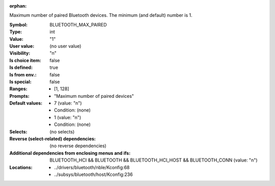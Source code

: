 :orphan:

.. title:: BLUETOOTH_MAX_PAIRED

.. option:: CONFIG_BLUETOOTH_MAX_PAIRED:
.. _CONFIG_BLUETOOTH_MAX_PAIRED:

Maximum number of paired Bluetooth devices. The minimum (and
default) number is 1.



:Symbol:           BLUETOOTH_MAX_PAIRED
:Type:             int
:Value:            "1"
:User value:       (no user value)
:Visibility:       "n"
:Is choice item:   false
:Is defined:       true
:Is from env.:     false
:Is special:       false
:Ranges:

 *  [1, 128]
:Prompts:

 *  "Maximum number of paired devices"
:Default values:

 *  7 (value: "n")
 *   Condition: (none)
 *  1 (value: "n")
 *   Condition: (none)
:Selects:
 (no selects)
:Reverse (select-related) dependencies:
 (no reverse dependencies)
:Additional dependencies from enclosing menus and ifs:
 BLUETOOTH_HCI && BLUETOOTH && BLUETOOTH_HCI_HOST && BLUETOOTH_CONN (value: "n")
:Locations:
 * ../drivers/bluetooth/nble/Kconfig:68
 * ../subsys/bluetooth/host/Kconfig:236